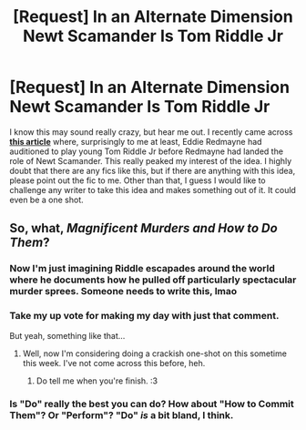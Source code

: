 #+TITLE: [Request] In an Alternate Dimension Newt Scamander Is Tom Riddle Jr

* [Request] In an Alternate Dimension Newt Scamander Is Tom Riddle Jr
:PROPERTIES:
:Author: FairyRave
:Score: 5
:DateUnix: 1524426060.0
:DateShort: 2018-Apr-23
:FlairText: Request
:END:
I know this may sound really crazy, but hear me out. I recently came across *[[https://www.inverse.com/article/23769-newt-scamander-tom-riddle-harry-potter-fantastic-beasts-alternate][this article]]* where, surprisingly to me at least, Eddie Redmayne had auditioned to play young Tom Riddle Jr before Redmayne had landed the role of Newt Scamander. This really peaked my interest of the idea. I highly doubt that there are any fics like this, but if there are anything with this idea, please point out the fic to me. Other than that, I guess I would like to challenge any writer to take this idea and makes something out of it. It could even be a one shot.


** So, what, /Magnificent Murders and How to Do Them/?
:PROPERTIES:
:Author: MindForgedManacle
:Score: 15
:DateUnix: 1524436705.0
:DateShort: 2018-Apr-23
:END:

*** Now I'm just imagining Riddle escapades around the world where he documents how he pulled off particularly spectacular murder sprees. Someone needs to write this, lmao
:PROPERTIES:
:Author: MindForgedManacle
:Score: 11
:DateUnix: 1524436916.0
:DateShort: 2018-Apr-23
:END:


*** Take my up vote for making my day with just that comment.

But yeah, something like that...
:PROPERTIES:
:Author: FairyRave
:Score: 2
:DateUnix: 1524436860.0
:DateShort: 2018-Apr-23
:END:

**** Well, now I'm considering doing a crackish one-shot on this sometime this week. I've not come across this before, heh.
:PROPERTIES:
:Author: MindForgedManacle
:Score: 8
:DateUnix: 1524437462.0
:DateShort: 2018-Apr-23
:END:

***** Do tell me when you're finish. :3
:PROPERTIES:
:Author: FairyRave
:Score: 3
:DateUnix: 1524437599.0
:DateShort: 2018-Apr-23
:END:


*** Is "Do" really the best you can do? How about "How to Commit Them"? Or "Perform"? "Do" /is/ a bit bland, I think.
:PROPERTIES:
:Author: Achille-Talon
:Score: 1
:DateUnix: 1527981374.0
:DateShort: 2018-Jun-03
:END:

